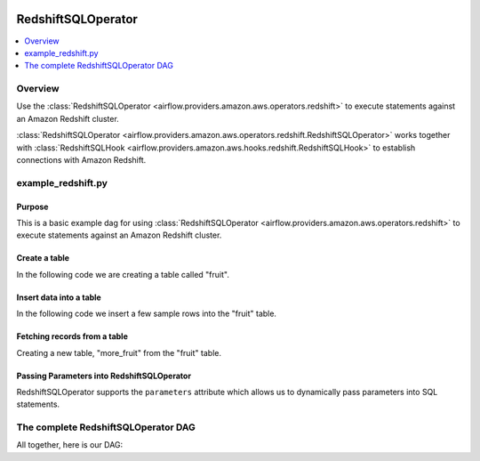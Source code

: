  .. Licensed to the Apache Software Foundation (ASF) under one
    or more contributor license agreements.  See the NOTICE file
    distributed with this work for additional information
    regarding copyright ownership.  The ASF licenses this file
    to you under the Apache License, Version 2.0 (the
    "License"); you may not use this file except in compliance
    with the License.  You may obtain a copy of the License at

 ..   http://www.apache.org/licenses/LICENSE-2.0

 .. Unless required by applicable law or agreed to in writing,
    software distributed under the License is distributed on an
    "AS IS" BASIS, WITHOUT WARRANTIES OR CONDITIONS OF ANY
    KIND, either express or implied.  See the License for the
    specific language governing permissions and limitations
    under the License.

.. _howto/operator:RedshiftSQLOperator:

RedshiftSQLOperator
===================

.. contents::
  :depth: 1
  :local:

Overview
--------

Use the :class:`RedshiftSQLOperator <airflow.providers.amazon.aws.operators.redshift>` to execute
statements against an Amazon Redshift cluster.

:class:`RedshiftSQLOperator <airflow.providers.amazon.aws.operators.redshift.RedshiftSQLOperator>` works together with
:class:`RedshiftSQLHook <airflow.providers.amazon.aws.hooks.redshift.RedshiftSQLHook>` to establish
connections with Amazon Redshift.


example_redshift.py
-------------------

Purpose
"""""""

This is a basic example dag for using :class:`RedshiftSQLOperator <airflow.providers.amazon.aws.operators.redshift>`
to execute statements against an Amazon Redshift cluster.

Create a table
""""""""""""""

In the following code we are creating a table called "fruit".

.. exampleinclude:: /../../airflow/providers/amazon/aws/example_dags/example_redshift.py
    :language: python
    :start-after: [START howto_operator_redshift_create_table]
    :end-before: [END howto_operator_redshift_create_table]

Insert data into a table
""""""""""""""""""""""""

In the following code we insert a few sample rows into the "fruit" table.

.. exampleinclude:: /../../airflow/providers/amazon/aws/example_dags/example_redshift.py
    :language: python
    :start-after: [START howto_operator_redshift_populate_table]
    :end-before: [END howto_operator_redshift_populate_table]

Fetching records from a table
"""""""""""""""""""""""""""""

Creating a new table, "more_fruit" from the "fruit" table.

.. exampleinclude:: /../../airflow/providers/amazon/aws/example_dags/example_redshift.py
    :language: python
    :start-after: [START howto_operator_redshift_get_all_rows]
    :end-before: [END howto_operator_redshift_get_all_rows]

Passing Parameters into RedshiftSQLOperator
"""""""""""""""""""""""""""""""""""""""""""

RedshiftSQLOperator supports the ``parameters`` attribute which allows us to dynamically pass
parameters into SQL statements.

.. exampleinclude:: /../../airflow/providers/amazon/aws/example_dags/example_redshift.py
    :language: python
    :start-after: [START howto_operator_redshift_get_with_filter]
    :end-before: [END howto_operator_redshift_get_with_filter]

The complete RedshiftSQLOperator DAG
------------------------------------

All together, here is our DAG:

.. exampleinclude:: /../../airflow/providers/amazon/aws/example_dags/example_redshift.py
    :language: python
    :start-after: [START redshift_operator_howto_guide]
    :end-before: [END redshift_operator_howto_guide]

